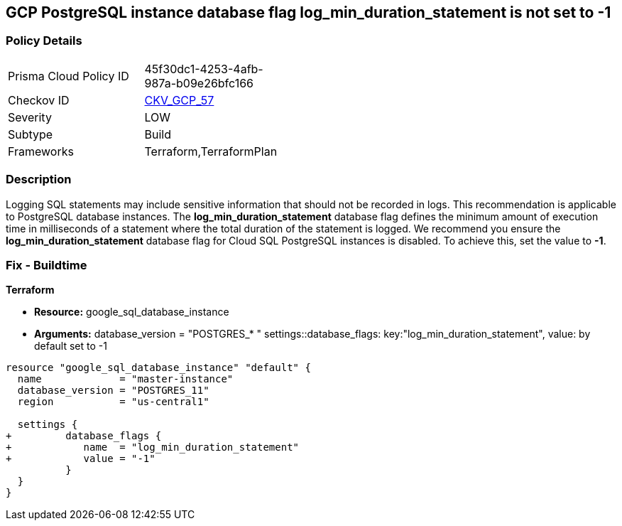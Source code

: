 == GCP PostgreSQL instance database flag log_min_duration_statement is not set to -1


=== Policy Details 

[width=45%]
[cols="1,1"]
|=== 
|Prisma Cloud Policy ID 
| 45f30dc1-4253-4afb-987a-b09e26bfc166

|Checkov ID 
| https://github.com/bridgecrewio/checkov/tree/master/checkov/terraform/checks/resource/gcp/GoogleCloudPostgreSqlLogMinDuration.py[CKV_GCP_57]

|Severity
|LOW

|Subtype
|Build
//, Run

|Frameworks
|Terraform,TerraformPlan

|=== 



=== Description 


Logging SQL statements may include sensitive information that should not be recorded in logs.
This recommendation is applicable to PostgreSQL database instances.
The *log_min_duration_statement* database flag defines the minimum amount of execution time in milliseconds of a statement where the total duration of the statement is logged.
We recommend you ensure the *log_min_duration_statement* database flag for Cloud SQL PostgreSQL instances is disabled.
To achieve this, set the value to *-1*.

////
=== Fix - Runtime


* GCP Console To change the policy using the GCP Console, follow these steps:* 



. Log in to the GCP Console at https://console.cloud.google.com.

. Navigate to https://console.cloud.google.com/sql/instances [Cloud SQL Instances].

. Select the * PostgreSQL instance* where the database flag needs to be enabled.

. Click * Edit*.

. Scroll down to the * Flags* section.

. To set a flag that has not been set on the instance before, click * Add item*.

. Select the flag * og_min_duration_statement* from the drop-down menu, and set its value to * -1*.

. Click * Save*.

. Confirm the changes in the * Flags* section on the * Overview* page.


* CLI Command* 



. List all Cloud SQL database instances using the following command: `gcloud sql instances list`

. Configure the `log_min_duration_statement` flag for every Cloud SQL PosgreSQL database instance using the below command: `gcloud sql instances patch INSTANCE_NAME --database-flags log_min_duration_statement=-1`
+
NOTE: This command will overwrite all database flags previously set. To keep those and add new ones, include the values for all flags to be set on the instance; any flag not specifically included is set to its default value.
For flags that do not take a value, specify the flag name followed by an equals sign (*=*).

////

=== Fix - Buildtime


*Terraform* 


* *Resource:* google_sql_database_instance
* *Arguments:*  database_version = "POSTGRES_* " settings::database_flags: key:"log_min_duration_statement", value:  by default set to -1


[source,go]
----
resource "google_sql_database_instance" "default" {
  name             = "master-instance"
  database_version = "POSTGRES_11"
  region           = "us-central1"

  settings {
+         database_flags {
+            name  = "log_min_duration_statement"
+            value = "-1"
          }
  }
}
----

